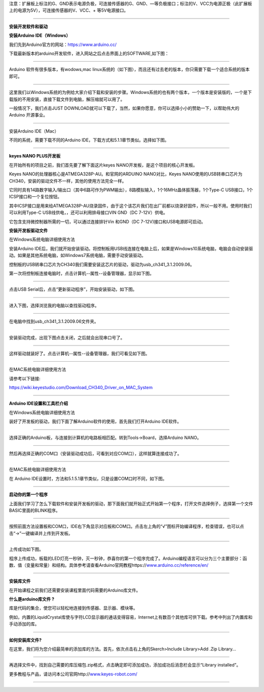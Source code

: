 注意：扩展板上标注的G、GND表示电源负极，可连接传感器的G、GND、—等负极接口；标注的V、VCC为电源正极（此扩展板上的电源为5V），可连接传感器的V、VCC、+
等5V电源接口。

--------------

**安装开发软件和驱动**

**安装Arduino IDE（Windows）**

我们先到Arduino官方的网站：\ https://www.arduino.cc/

下载最新版本的arduino开发软件，进入网站之后点击界面上的SOFTWARE,如下图：

|img|

--------------

Arduino 软件有很多版本，有wodows,mac
linux系统的（如下图），而且还有过去老的版本，你只需要下载一个适合系统的版本即可。

|image1|

--------------

这里我们以Windows系统的为例给大家介绍下载和安装的步骤。Windows系统的也有两个版本，一个版本是安装版的，一个是下载版的不用安装，直接下载文件到电脑，解压缩就可以用了。

|image2|

一般情况下，我们点击JUST
DOWNLOAD就可以下载了，当然，如果你愿意，你可以选择小小的赞助一下，以帮助伟大的Arduino
开源事业。

--------------

安装Arduino IDE（Mac）

不同的系统，需要下载不同的Arduino
IDE，下载方式和5.1.1章节类似。选择如下图。

|image3|

--------------

**keyes NANO PLUS开发板**

在开始所有的项目之前，我们首先要了解下面这片keyes
NANO开发板，是这个项目的核心开发板。

|image4|

Keyes NANO的处理器核心是ATMEGA328P-AU。和官网的ARDUINO NANO对比，Keyes
NANO使用的USB转串口芯片为CH340，安装的驱动文件不一样，其他的使用方法完全一样。

它同时具有14路数字输入/输出口（其中6路可作为PWM输出），8路模拟输入，1个16MHz晶体振荡器，1个Type-C
USB接口，1个ICSP接口和一个复位按钮。

其中ICSP接口是用来给ATMEGA328P-AU烧录固件，由于这个该芯片我们在出厂前都以烧录好固件，所以一般不用。使用时我们可以利用Type-C
USB线供电，，还可以利用排母接口VIN GND（DC 7-12V）供电。

|image5|

​它包含支持微控制器所需的一切，可以通过连接排针Vin 和GND（DC
7-12V)接口和USB电源即可启动。

**安装开发板驱动文件**

在Windows系统电脑详细使用方法

安装Arduino
IDE后，我们就开始安装驱动。将控制板用USB线连接在电脑上后，如果是Windows10系统电脑，电脑会自动安装驱动。如果是其他系统电脑，如Windows7系统电脑，需要手动安装驱动。

控制板的USB转串口芯片为CH340我们需要安装这芯片的驱动，驱动为usb_ch341_3.1.2009.06。

|image6|

第一次将控制板连接电脑时，点击计算机--属性--设备管理器，显示如下图。

|image7|

--------------

点击USB Serial后，点击“更新驱动程序”，开始安装驱动，如下图。

|image8|

--------------

进入下图，选择浏览我的电脑以查找驱动程序。

|image9|

--------------

在电脑中找到usb_ch341_3.1.2009.06文件夹。

|image10|

--------------

安装驱动完成，出现下图点击关闭，之后就会出现串口号了。

|image11|

--------------

这样驱动就装好了。点击计算机--属性--设备管理器，我们可看见如下图。

|image12|

--------------

在MAC系统电脑详细使用方法

请参考以下链接:

https://wiki.keyestudio.com/Download_CH340_Driver_on_MAC_System

|image13|

--------------

**Arduino IDE设置和工具栏介绍**

在Windows系统电脑详细使用方法

装好了开发板的驱动，我们下面了解Arduino软件的使用，首先我们打开Arduino
IDE软件。

|image14|

--------------

选择正确的Arduino板，与连接到计算机的电路板相匹配。转到Tools→Board，选择Arduino
NANO。

|image15|

--------------

然后再选择正确的COM口（安装驱动成功后，可看到对应COM口），这样就算连接成功了。

|image16|

--------------

在MAC系统电脑详细使用方法

在 Arduino
IDE设置时，方法和5.1.5.1章节类似，只是设置COM口时不同，如下图。

|image17|

--------------

**启动你的第一个程序**

上面我们学习了怎么下载软件和安装开发板的驱动，那下面我们就开始正式开始第一个程序，打开文件选择例子，选择第一个文件BASIC里面的BLINK程序。

|image18|

--------------

按照前面方法设置板和COM口，IDE右下角显示对应板和COM口。点击左上角的“√”图标开始编译程序，检查错误，也可以点击“→”一键编译并上传到开发板。

|image19|

--------------

上传成功如下图。

|image20|

程序上传成功，板载的LED灯亮一秒钟，灭一秒钟，恭喜你的第一个程序完成了。Arduino编程语言可以分为三个主要部分：函数、值（变量和常量）和结构。具体参考请查看Arduino官网教程https://`www.arduino.cc/reference/en/ <http://www.arduino.cc/reference/en/>`__

--------------

**安装库文件**

在开始课程之前我们还需要安装课程里面代码需要的Arduino库文件。

**什么是arduino库文件 ?**

库是代码的集合，使您可以轻松地连接到传感器、显示器、模块等。

例如，内置的LiquidCrystal库使与字符LCD显示器的通话变得容易，Internet上有数百个其他库可供下载。参考中列出了内置库和手动添加的库。

--------------

**如何安装库文件?**

在这里，我们将为您介绍最简单的添加库的方法。首先，依次点击右上角的Skerch>Include
Library>Add .Zip Library...

|image21|

--------------

再选择文件中，找到自己需要的库压缩包.zip格式，点击确定即可添加成功，添加成功后消息栏会显示“Library
installed”。

|image22|

更多教程与产品，请访问本公司官网http://`www.keyes-robot.com/ <http://www.keyes-robot.com/>`__

--------------

.. |img| image:: img/c9505340c69c16cee8923df182e1e6c4.png
.. |image1| image:: img/b3a038ae2b7a644dcd4255d8bb48a4ab.png
.. |image2| image:: img/e9b7164b9c464642cd29c5a437e99212.png
.. |image3| image:: img/6a0a425a0f77b70224c2cf2a16924efc.png
.. |image4| image:: img/8639953d07940da622f07f12ed52d3e4.png
.. |image5| image:: ./img/9cf5d3ac8cef50778424edcc20b34577.png
.. |image6| image:: img/5f74a2b7c80c703878975e687447d51f.png
.. |image7| image:: img/6f703ca32fc060617688e8afa9fd8a78.png
.. |image8| image:: img/ed23c424fc333857d61e7762e808140d.png
.. |image9| image:: img/8d0c2c24e10cf33209e7e718977fc16c.png
.. |image10| image:: img/4fd867a252ec6fff2804fc046d97f02a.png
.. |image11| image:: img/e979f8ed3570e353d11715a461af4ba7.png
.. |image12| image:: img/5b5c18a5f27fbe61f1ee0b015010cbae.png
.. |image13| image:: ./img/b666e6a6b6863b7943cbeb8d7fcdddfc.png
.. |image14| image:: img/f29997b5880f536087c51e8c9a5fdc1f.png
.. |image15| image:: img/1f3c008adb6d1e7dadf797f142203baf.png
.. |image16| image:: img/ce0e4329fd21cd1b81d59f73968d4ad1.png
.. |image17| image:: img/6be5eb6ef9b24c9835e1603c0c135b73.png
.. |image18| image:: img/31f32d9721d7b5991e1c954b6b80f39f.png
.. |image19| image:: img/ef67bcdcf0340ef46ae0c5d8f2dc7c67.png
.. |image20| image:: img/cea9acd41af51a00bbe781f2e6f3a48c.png
.. |image21| image:: img/d49f7693d4af256d9f59653ef7e8eb62.png
.. |image22| image:: img/e2c5b97ed534bc382cb50b05498b445d.png
